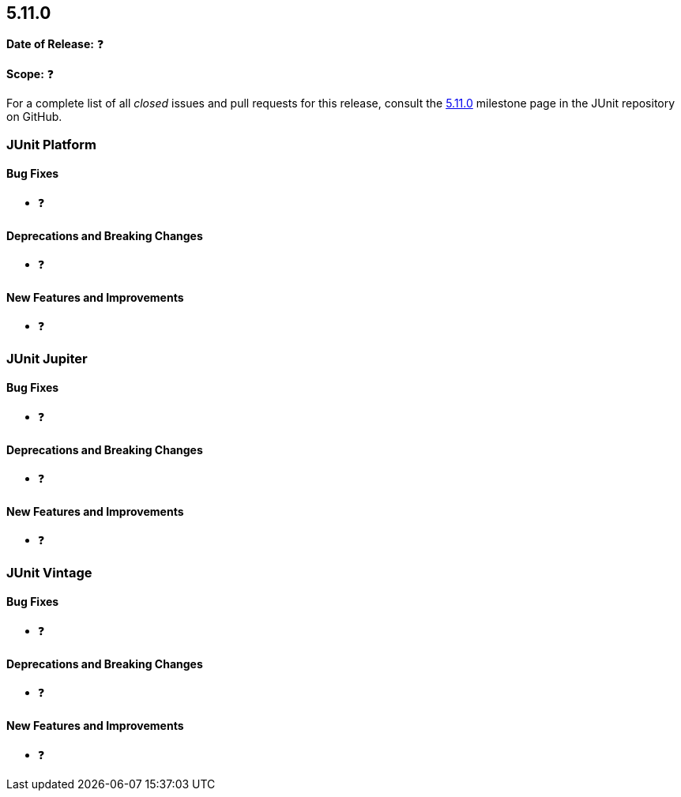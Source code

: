 [[release-notes-5.11.0]]
== 5.11.0

*Date of Release:* ❓

*Scope:* ❓

For a complete list of all _closed_ issues and pull requests for this release, consult the
link:{junit5-repo}+/milestone/76?closed=1+[5.11.0] milestone page in the
JUnit repository on GitHub.


[[release-notes-5.11.0-junit-platform]]
=== JUnit Platform

[[release-notes-5.11.0-junit-platform-bug-fixes]]
==== Bug Fixes

* ❓

[[release-notes-5.11.0-junit-platform-deprecations-and-breaking-changes]]
==== Deprecations and Breaking Changes

* ❓

[[release-notes-5.11.0-junit-platform-new-features-and-improvements]]
==== New Features and Improvements

* ❓


[[release-notes-5.11.0-junit-jupiter]]
=== JUnit Jupiter

[[release-notes-5.11.0-junit-jupiter-bug-fixes]]
==== Bug Fixes

* ❓

[[release-notes-5.11.0-junit-jupiter-deprecations-and-breaking-changes]]
==== Deprecations and Breaking Changes

* ❓

[[release-notes-5.11.0-junit-jupiter-new-features-and-improvements]]
==== New Features and Improvements

* ❓


[[release-notes-5.11.0-junit-vintage]]
=== JUnit Vintage

[[release-notes-5.11.0-junit-vintage-bug-fixes]]
==== Bug Fixes

* ❓

[[release-notes-5.11.0-junit-vintage-deprecations-and-breaking-changes]]
==== Deprecations and Breaking Changes

* ❓

[[release-notes-5.11.0-junit-vintage-new-features-and-improvements]]
==== New Features and Improvements

* ❓
